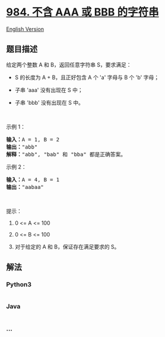 * [[https://leetcode-cn.com/problems/string-without-aaa-or-bbb][984.
不含 AAA 或 BBB 的字符串]]
  :PROPERTIES:
  :CUSTOM_ID: 不含-aaa-或-bbb-的字符串
  :END:
[[./solution/0900-0999/0984.String Without AAA or BBB/README_EN.org][English
Version]]

** 题目描述
   :PROPERTIES:
   :CUSTOM_ID: 题目描述
   :END:

#+begin_html
  <!-- 这里写题目描述 -->
#+end_html

#+begin_html
  <p>
#+end_html

给定两个整数 A 和 B，返回任意字符串 S，要求满足：

#+begin_html
  </p>
#+end_html

#+begin_html
  <ul>
#+end_html

#+begin_html
  <li>
#+end_html

S 的长度为 A + B，且正好包含 A 个 'a' 字母与 B 个 'b' 字母；

#+begin_html
  </li>
#+end_html

#+begin_html
  <li>
#+end_html

子串 'aaa' 没有出现在 S 中；

#+begin_html
  </li>
#+end_html

#+begin_html
  <li>
#+end_html

子串 'bbb' 没有出现在 S 中。

#+begin_html
  </li>
#+end_html

#+begin_html
  </ul>
#+end_html

#+begin_html
  <p>
#+end_html

 

#+begin_html
  </p>
#+end_html

#+begin_html
  <p>
#+end_html

示例 1：

#+begin_html
  </p>
#+end_html

#+begin_html
  <pre><strong>输入：</strong>A = 1, B = 2
  <strong>输出：</strong>&quot;abb&quot;
  <strong>解释：</strong>&quot;abb&quot;, &quot;bab&quot; 和 &quot;bba&quot; 都是正确答案。
  </pre>
#+end_html

#+begin_html
  <p>
#+end_html

示例 2：

#+begin_html
  </p>
#+end_html

#+begin_html
  <pre><strong>输入：</strong>A = 4, B = 1
  <strong>输出：</strong>&quot;aabaa&quot;</pre>
#+end_html

#+begin_html
  <p>
#+end_html

 

#+begin_html
  </p>
#+end_html

#+begin_html
  <p>
#+end_html

提示：

#+begin_html
  </p>
#+end_html

#+begin_html
  <ol>
#+end_html

#+begin_html
  <li>
#+end_html

0 <= A <= 100

#+begin_html
  </li>
#+end_html

#+begin_html
  <li>
#+end_html

0 <= B <= 100

#+begin_html
  </li>
#+end_html

#+begin_html
  <li>
#+end_html

对于给定的 A 和 B，保证存在满足要求的 S。

#+begin_html
  </li>
#+end_html

#+begin_html
  </ol>
#+end_html

** 解法
   :PROPERTIES:
   :CUSTOM_ID: 解法
   :END:

#+begin_html
  <!-- 这里可写通用的实现逻辑 -->
#+end_html

#+begin_html
  <!-- tabs:start -->
#+end_html

*** *Python3*
    :PROPERTIES:
    :CUSTOM_ID: python3
    :END:

#+begin_html
  <!-- 这里可写当前语言的特殊实现逻辑 -->
#+end_html

#+begin_src python
#+end_src

*** *Java*
    :PROPERTIES:
    :CUSTOM_ID: java
    :END:

#+begin_html
  <!-- 这里可写当前语言的特殊实现逻辑 -->
#+end_html

#+begin_src java
#+end_src

*** *...*
    :PROPERTIES:
    :CUSTOM_ID: section
    :END:
#+begin_example
#+end_example

#+begin_html
  <!-- tabs:end -->
#+end_html
